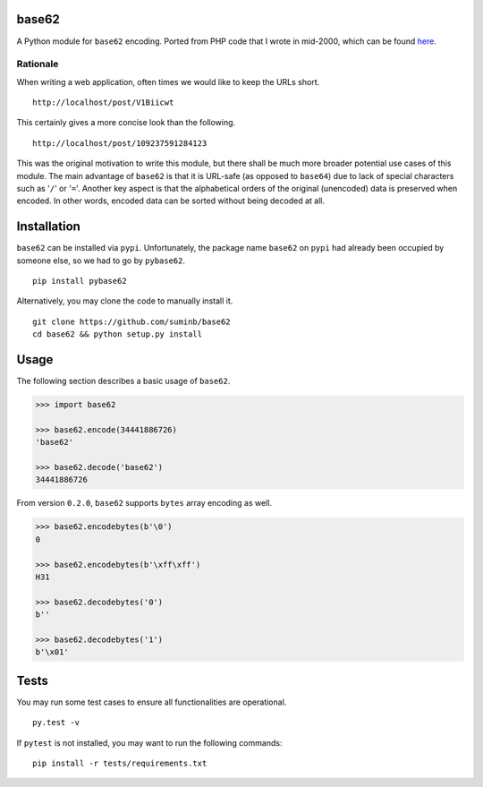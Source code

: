 base62
======

|Build Status| |PyPI|

A Python module for ``base62`` encoding. Ported from PHP code that I wrote
in mid-2000, which can be found
`here <http://blog.suminb.com/archives/558>`__.

.. |Build Status| image:: https://travis-ci.org/suminb/base62.svg?branch=master
   :target: https://travis-ci.org/suminb/base62
.. |PyPI| image:: https://img.shields.io/pypi/v/pybase62.svg
   :target: https://pypi.python.org/pypi/pybase62


Rationale
---------

When writing a web application, often times we would like to keep the URLs short.

::

    http://localhost/post/V1Biicwt

This certainly gives a more concise look than the following.

::

    http://localhost/post/109237591284123

This was the original motivation to write this module, but there shall be much
more broader potential use cases of this module. The main advantage of
``base62`` is that it is URL-safe (as opposed to ``base64``) due to lack of
special characters such as '``/``' or '``=``'. Another key aspect is that the
alphabetical orders of the original (unencoded) data is preserved when encoded.
In other words, encoded data can be sorted without being decoded at all.

Installation
============

``base62`` can be installed via ``pypi``. Unfortunately, the package name
``base62`` on ``pypi`` had already been occupied by someone else, so we had to
go by ``pybase62``.

::

    pip install pybase62

Alternatively, you may clone the code to manually install it.

::

    git clone https://github.com/suminb/base62
    cd base62 && python setup.py install

Usage
=====

The following section describes a basic usage of ``base62``.

.. code:: python

    >>> import base62

    >>> base62.encode(34441886726)
    'base62'

    >>> base62.decode('base62')
    34441886726

From version ``0.2.0``, ``base62`` supports ``bytes`` array encoding as well.

.. code:: python

    >>> base62.encodebytes(b'\0')
    0

    >>> base62.encodebytes(b'\xff\xff')
    H31

    >>> base62.decodebytes('0')
    b''

    >>> base62.decodebytes('1')
    b'\x01'

Tests
=====

You may run some test cases to ensure all functionalities are operational.

::

    py.test -v

If ``pytest`` is not installed, you may want to run the following commands:

::

    pip install -r tests/requirements.txt

